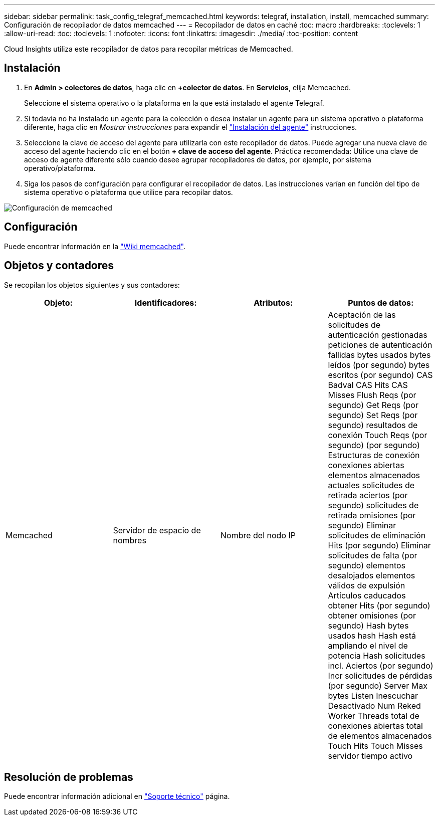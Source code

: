 ---
sidebar: sidebar 
permalink: task_config_telegraf_memcached.html 
keywords: telegraf, installation, install, memcached 
summary: Configuración de recopilador de datos memcached 
---
= Recopilador de datos en caché
:toc: macro
:hardbreaks:
:toclevels: 1
:allow-uri-read: 
:toc: 
:toclevels: 1
:nofooter: 
:icons: font
:linkattrs: 
:imagesdir: ./media/
:toc-position: content


[role="lead"]
Cloud Insights utiliza este recopilador de datos para recopilar métricas de Memcached.



== Instalación

. En *Admin > colectores de datos*, haga clic en *+colector de datos*. En *Servicios*, elija Memcached.
+
Seleccione el sistema operativo o la plataforma en la que está instalado el agente Telegraf.

. Si todavía no ha instalado un agente para la colección o desea instalar un agente para un sistema operativo o plataforma diferente, haga clic en _Mostrar instrucciones_ para expandir el link:task_config_telegraf_agent.html["Instalación del agente"] instrucciones.
. Seleccione la clave de acceso del agente para utilizarla con este recopilador de datos. Puede agregar una nueva clave de acceso del agente haciendo clic en el botón *+ clave de acceso del agente*. Práctica recomendada: Utilice una clave de acceso de agente diferente sólo cuando desee agrupar recopiladores de datos, por ejemplo, por sistema operativo/plataforma.
. Siga los pasos de configuración para configurar el recopilador de datos. Las instrucciones varían en función del tipo de sistema operativo o plataforma que utilice para recopilar datos.


image:MemcachedDCConfigWindows.png["Configuración de memcached"]



== Configuración

Puede encontrar información en la link:https://github.com/memcached/memcached/wiki["Wiki memcached"].



== Objetos y contadores

Se recopilan los objetos siguientes y sus contadores:

[cols="<.<,<.<,<.<,<.<"]
|===
| Objeto: | Identificadores: | Atributos: | Puntos de datos: 


| Memcached | Servidor de espacio de nombres | Nombre del nodo IP | Aceptación de las solicitudes de autenticación gestionadas peticiones de autenticación fallidas bytes usados bytes leídos (por segundo) bytes escritos (por segundo) CAS Badval CAS Hits CAS Misses Flush Reqs (por segundo) Get Reqs (por segundo) Set Reqs (por segundo) resultados de conexión Touch Reqs (por segundo) (por segundo) Estructuras de conexión conexiones abiertas elementos almacenados actuales solicitudes de retirada aciertos (por segundo) solicitudes de retirada omisiones (por segundo) Eliminar solicitudes de eliminación Hits (por segundo) Eliminar solicitudes de falta (por segundo) elementos desalojados elementos válidos de expulsión Artículos caducados obtener Hits (por segundo) obtener omisiones (por segundo) Hash bytes usados hash Hash está ampliando el nivel de potencia Hash solicitudes incl. Aciertos (por segundo) Incr solicitudes de pérdidas (por segundo) Server Max bytes Listen Inescuchar Desactivado Num Reked Worker Threads total de conexiones abiertas total de elementos almacenados Touch Hits Touch Misses servidor tiempo activo 
|===


== Resolución de problemas

Puede encontrar información adicional en link:concept_requesting_support.html["Soporte técnico"] página.
